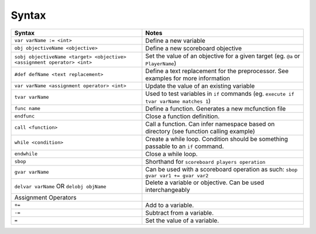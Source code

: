 Syntax
======

+-------------------------------------------------------------------------+----------------------------------------------------------------------------------------+
| Syntax                                                                  | Notes                                                                                  |
+=========================================================================+========================================================================================+
| ``var varName := <int>``                                                | Define a new variable                                                                  |
+-------------------------------------------------------------------------+----------------------------------------------------------------------------------------+
| ``obj objectiveName <objective>``                                       | Define a new scoreboard objective                                                      |
+-------------------------------------------------------------------------+----------------------------------------------------------------------------------------+
| ``sobj objectiveName <target> <objective> <assignment operator> <int>`` | Set the value of an objective for a given target (eg. ``@a`` or ``PlayerName``)        |
+-------------------------------------------------------------------------+----------------------------------------------------------------------------------------+
| ``#def defName <text replacement>``                                     | Define a text replacement for the preprocessor. See examples for more information      |
+-------------------------------------------------------------------------+----------------------------------------------------------------------------------------+
| ``var varName <assignment operator> <int>``                             | Update the value of an existing variable                                               |
+-------------------------------------------------------------------------+----------------------------------------------------------------------------------------+
| ``tvar varName``                                                        | Used to test variables in ``if`` commands (eg. ``execute if tvar varName matches 1``)  |
+-------------------------------------------------------------------------+----------------------------------------------------------------------------------------+
| ``func name``                                                           | Define a function. Generates a new mcfunction file                                     |
+-------------------------------------------------------------------------+----------------------------------------------------------------------------------------+
| ``endfunc``                                                             | Close a function definition.                                                           |
+-------------------------------------------------------------------------+----------------------------------------------------------------------------------------+
| ``call <function>``                                                     | Call a function. Can infer namespace based on directory (see function calling example) |
+-------------------------------------------------------------------------+----------------------------------------------------------------------------------------+
| ``while <condition>``                                                   | Create a while loop. Condition should be something passable to an ``if`` command.      |
+-------------------------------------------------------------------------+----------------------------------------------------------------------------------------+
| ``endwhile``                                                            | Close a while loop.                                                                    |
+-------------------------------------------------------------------------+----------------------------------------------------------------------------------------+
| ``sbop``                                                                | Shorthand for ``scoreboard players operation``                                         |
+-------------------------------------------------------------------------+----------------------------------------------------------------------------------------+
| ``gvar varName``                                                        | Can be used with a scoreboard operation as such: ``sbop gvar var1 += gvar var2``       |
+-------------------------------------------------------------------------+----------------------------------------------------------------------------------------+
| ``delvar varName`` OR ``delobj objName``                                | Delete a variable or objective. Can be used interchangeably                            |
+-------------------------------------------------------------------------+----------------------------------------------------------------------------------------+
| Assignment Operators                                                    |                                                                                        |
+-------------------------------------------------------------------------+----------------------------------------------------------------------------------------+
| ``+=``                                                                  | Add to a variable.                                                                     |
+-------------------------------------------------------------------------+----------------------------------------------------------------------------------------+
| ``-=``                                                                  | Subtract from a variable.                                                              |
+-------------------------------------------------------------------------+----------------------------------------------------------------------------------------+
| ``=``                                                                   | Set the value of a variable.                                                           |
+-------------------------------------------------------------------------+----------------------------------------------------------------------------------------+
